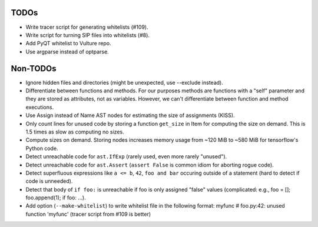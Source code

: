 TODOs
=====

* Write tracer script for generating whitelists (#109).
* Write script for turning SIP files into whitelists (#8).
* Add PyQT whitelist to Vulture repo.
* Use argparse instead of optparse.


Non-TODOs
=========

* Ignore hidden files and directories (might be unexpected, use --exclude instead).
* Differentiate between functions and methods. For our purposes methods are
  functions with a "self" parameter and they are stored as attributes, not as
  variables. However, we can't differentiate between function and method executions.
* Use Assign instead of Name AST nodes for estimating the size of assignments (KISS).
* Only count lines for unused code by storing a function ``get_size`` in
  Item for computing the size on demand. This is 1.5 times as slow as computing
  no sizes.
* Compute sizes on demand. Storing nodes increases memory usage from
  ~120 MiB to ~580 MiB for tensorflow's Python code.
* Detect unreachable code for ``ast.IfExp`` (rarely used, even more rarely "unused").
* Detect unreachable code for ``ast.Assert`` (``assert False`` is common idiom
  for aborting rogue code).
* Detect superfluous expressions like ``a <= b``, ``42``,  ``foo and bar``
  occuring outside of a statement (hard to detect if code is unneeded).
* Detect that body of ``if foo:`` is unreachable if foo is only assigned "false" values
  (complicated: e.g., foo = []; foo.append(1); if foo: ...).
* Add option (``--make-whitelist``) to write whitelist file in the
  following format:
  myfunc  # foo.py:42: unused function 'myfunc'
  (tracer script from #109 is better)
